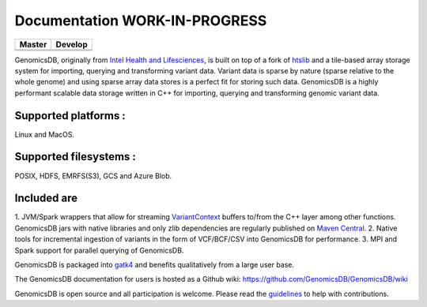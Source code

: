 Documentation WORK-IN-PROGRESS
*******************************

|License: MIT|

+-------------+-------------+
| Master      | Develop     |
+=============+=============+
| |Travis|    | |Travis|    |
+-------------+-------------+
| |codecov|   | |codecov|   |
+-------------+-------------+

GenomicsDB, originally from `Intel Health and
Lifesciences <https://github.com/Intel-HLS/GenomicsDB>`__, is built on
top of a fork of `htslib <https://github.com/samtools/htslib>`__ and a
tile-based array storage system for importing, querying and transforming
variant data. Variant data is sparse by nature (sparse relative to the
whole genome) and using sparse array data stores is a perfect fit for
storing such data. GenomicsDB is a highly performant scalable data
storage written in C++ for importing, querying and transforming genomic
variant data. 

Supported platforms : 
======================
Linux and MacOS. 

Supported filesystems :
========================
POSIX, HDFS, EMRFS(S3), GCS and Azure Blob.

Included are
=============
1. JVM/Spark wrappers that allow for streaming
`VariantContext <https://samtools.github.io/htsjdk/javadoc/htsjdk/htsjdk/variant/variantcontext/VariantContext.html>`__
buffers to/from the C++ layer among other functions. GenomicsDB jars
with native libraries and only zlib dependencies are regularly published
on `Maven
Central <https://repo1.maven.org/maven2/org/genomicsdb/genomicsdb>`__.
2. Native tools for incremental ingestion of variants in the form of
VCF/BCF/CSV into GenomicsDB for performance.
3. MPI and Spark support
for parallel querying of GenomicsDB.

GenomicsDB is packaged into
`gatk4 <https://software.broadinstitute.org/gatk/documentation/article?id=11091>`__
and benefits qualitatively from a large user base.

The GenomicsDB documentation for users is hosted as a Github wiki:
https://github.com/GenomicsDB/GenomicsDB/wiki

GenomicsDB is open source and all participation is welcome. Please read
the `guidelines <contrib/README.md>`__ to help with contributions.

.. |License: MIT| image:: https://img.shields.io/badge/License-MIT-yellow.svg
   :target: https://opensource.org/licenses/MIT
.. |Travis| image:: https://travis-ci.org/GenomicsDB/GenomicsDB.svg?branch=master
   :target: https://travis-ci.org/GenomicsDB/GenomicsDB
.. |Travis| image:: https://travis-ci.org/GenomicsDB/GenomicsDB.svg?branch=develop
   :target: https://travis-ci.org/GenomicsDB/GenomicsDB?branch=develop
.. |codecov| image:: https://codecov.io/gh/GenomicsDB/GenomicsDB/branch/master/graph/badge.svg
   :target: https://codecov.io/gh/GenomicsDB/GenomicsDB
.. |codecov| image:: https://codecov.io/gh/GenomicsDB/GenomicsDB/branch/develop/graph/badge.svg
   :target: https://codecov.io/gh/GenomicsDB/GenomicsDB/branch/develop
.. |Travis| image:: https://travis-ci.org/GenomicsDB/GenomicsDB.svg?branch=master
   :target: https://travis-ci.org/GenomicsDB/GenomicsDB
.. |Travis| image:: https://travis-ci.org/GenomicsDB/GenomicsDB.svg?branch=develop
   :target: https://travis-ci.org/GenomicsDB/GenomicsDB?branch=develop
.. |codecov| image:: https://codecov.io/gh/GenomicsDB/GenomicsDB/branch/master/graph/badge.svg
   :target: https://codecov.io/gh/GenomicsDB/GenomicsDB
.. |codecov| image:: https://codecov.io/gh/GenomicsDB/GenomicsDB/branch/develop/graph/badge.svg
   :target: https://codecov.io/gh/GenomicsDB/GenomicsDB/branch/develop
